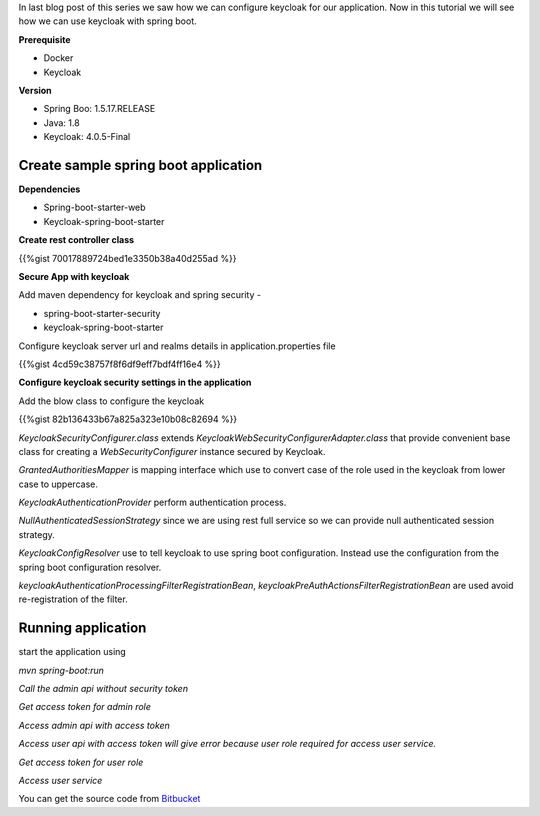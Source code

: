 .. title: Secure spring boot application with keycloak
.. slug: secure-spring-boot-application-with-keycloak
.. date: 2018-11-30 18:19:12 UTC+07:00
.. tags: security, spring-boot, keycloak
.. category: 
.. link: 
.. description: configure keycloak for our application
.. type: text

In last blog post of this series we saw how we can configure keycloak for our application.
Now in this tutorial we
will see how we can use keycloak with spring boot.

**Prerequisite**

* Docker
  
* Keycloak

**Version**

- Spring Boo: 1.5.17.RELEASE

- Java: 1.8

- Keycloak: 4.0.5-Final


**Create sample spring boot application**
*******************************************

**Dependencies**

- Spring-boot-starter-web

- Keycloak-spring-boot-starter

**Create rest controller class**

{{%gist 70017889724bed1e3350b38a40d255ad %}}

**Secure App with keycloak**

Add maven dependency for keycloak and spring security - 

- spring-boot-starter-security

- keycloak-spring-boot-starter

Configure keycloak server url and realms details in application.properties file

{{%gist 4cd59c38757f8f6df9eff7bdf4ff16e4 %}}


**Configure keycloak security settings in the application**

Add the blow class to configure the keycloak

{{%gist 82b136433b67a825a323e10b08c82694 %}}

`KeycloakSecurityConfigurer.class` extends `KeycloakWebSecurityConfigurerAdapter.class` that provide convenient base class for creating a `WebSecurityConfigurer` instance secured by Keycloak.

`GrantedAuthoritiesMapper` is mapping interface which use to convert case of the role used in the keycloak from lower case to uppercase.

`KeycloakAuthenticationProvider` perform authentication process.

`NullAuthenticatedSessionStrategy` since we are using rest full service so we can provide null authenticated session strategy.

`KeycloakConfigResolver` use to tell keycloak to use spring boot configuration. Instead
use the configuration from the spring boot configuration resolver.

`keycloakAuthenticationProcessingFilterRegistrationBean`, `keycloakPreAuthActionsFilterRegistrationBean` are used avoid re-registration of the filter.

**Running application**
*************************

start the application using

`mvn spring-boot:run`


`Call the admin api without security token`

.. thumbnail:: /images/20181130/img1.png
   :height: 600px
   :width: 1200 px
   :scale: 50 %
   :alt: alternate text

`Get access token for admin role`

.. thumbnail:: /images/20181130/img2.png
   :height: 600px
   :width: 1200 px
   :scale: 50 %
   :alt: alternate text

`Access admin api with access token`

.. thumbnail:: /images/20181130/img3.png
   :height: 600px
   :width: 1200 px
   :scale: 50 %
   :alt: alternate text

`Access user api with access token will give error because user role required for access user service.`

.. thumbnail:: /images/20181130/img4.png
   :height: 600px
   :width: 1200 px
   :scale: 50 %
   :alt: alternate text

`Get access token for user role`

.. thumbnail:: /images/20181130/img5.png
   :height: 600px
   :width: 1200 px
   :scale: 50 %
   :alt: alternate text

`Access user service`

.. thumbnail:: /images/20181130/img6.png
   :height: 600px
   :width: 1200 px
   :scale: 50 %
   :alt: alternate text

You can get the source code from `Bitbucket <http://bit.ly/2SkdMwL>`_
